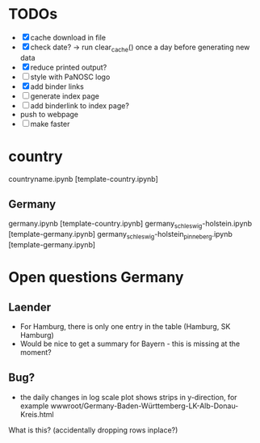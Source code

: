 * TODOs
- [X] cache download in file
- [X] check date? -> run clear_cache() once a day before generating new data
- [X] reduce printed output?
- [ ] style with PaNOSC logo
- [X] add binder links
- [ ] generate index page
- [ ] add binderlink to index page?
- push to webpage
- [ ] make faster
* country

countryname.ipynb [template-country.ipynb]

** Germany
germany.ipynb [template-country.ipynb]
germany_schleswig-holstein.ipynb [template-germany.ipynb]
germany_schleswig-holstein_pinneberg.ipynb [template-germany.ipynb]



* Open questions Germany
** Laender
- For Hamburg, there is only one entry in the table (Hamburg, SK Hamburg)
- Would be nice to get a summary for Bayern - this is missing at the moment?

** Bug?
- the daily changes in log scale plot shows strips in y-direction, for example
  wwwroot/Germany-Baden-Württemberg-LK-Alb-Donau-Kreis.html
 
What is this? (accidentally dropping rows inplace?)

